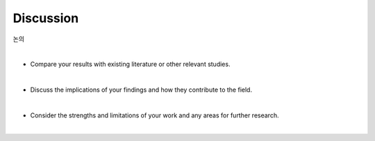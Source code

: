 Discussion
==========

논의

|

* Compare your results with existing literature or other relevant studies. 

|

* Discuss the implications of your findings and how they contribute to the field. 

|

* Consider the strengths and limitations of your work and any areas for further research.

|
